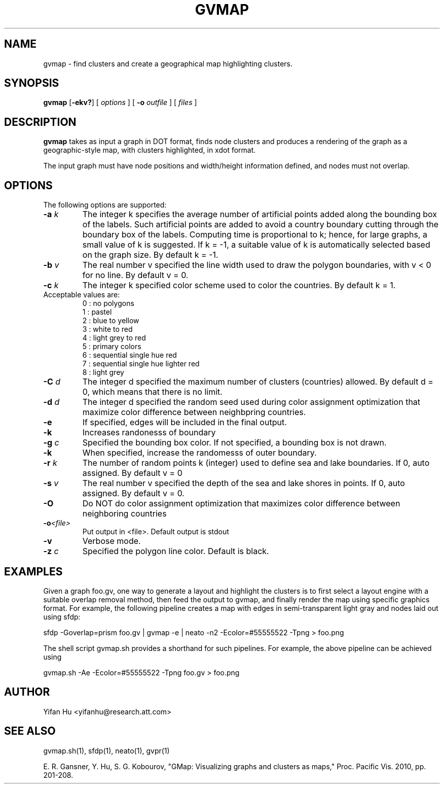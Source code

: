 .de TQ
.  br
.  ns
.  TP \\$1
..
.TH GVMAP 1 "3 March 2011"
.SH NAME
gvmap \- find clusters and create a geographical map highlighting clusters.
.SH SYNOPSIS
.B gvmap
[\fB\-ekv?\fP]
[
.I options
]
[
.BI \-o
.I outfile
]
[ 
.I files
]
.SH DESCRIPTION
.B gvmap
takes as input a graph in DOT format, finds node clusters and produces a rendering of the graph as a geographic-style map, with clusters highlighted, in xdot format.
.P
The input graph must have node positions and width/height information defined, 
and nodes must not overlap.
.SH OPTIONS
The following options are supported:
.TP
.BI \-a " k"
The integer k specifies the average number of artificial points added along 
the bounding box of the labels. Such artificial points are added to avoid 
a country boundary cutting through the boundary box of the labels. Computing 
time is proportional to k; hence, for large graphs, a small value of k is 
suggested. If k = -1, a suitable value of k is automatically selected based on 
the graph size. By default k = -1.
.TP
.BI \-b " v"
The real number v specified the line width used to draw the polygon boundaries, with v < 0 for no line. By default v = 0.
.TP
.BI \-c " k"
The integer k specified color scheme used to color the countries. By default k = 1.
.TP
   Acceptable values are:
   0 : no polygons
   1 : pastel
   2 : blue to yellow
   3 : white to red
   4 : light grey to red
   5 : primary colors
   6 : sequential single hue red
   7 : sequential single hue lighter red
   8 : light grey
.TP
.BI \-C " d"
The integer d specified the maximum number of clusters (countries) allowed. By default d = 0, which means that there is no limit.
.TP
.BI \-d " d"
The integer d specified the random seed used during color assignment optimization that maximize color difference between neighbpring countries.
.TP
.BI \-e
If specified, edges will be included in the final output.
.TP
.BI \-k
Increases randonesss of boundary
.TP
.TP
.BI \-g " c"
Specified the bounding box color. If not specified, a bounding box is not drawn. 
.TP
.BI \-k 
When specified, increase the randomesss of outer boundary.
.TP
.BI \-r " k"
The number of random points k (integer) used to define sea and lake boundaries. If 0, auto assigned. By default v = 0
.TP
.BI \-s " v"
The real number v specified the depth of the sea and lake shores in points. If 0, auto assigned. By default v = 0.
.TP
.BI \-O  
Do NOT do color assignment optimization that maximizes color difference between neighboring countries
.TP
.BI \-o <file> 
Put output in <file>. Default output is stdout
.TP
.BI \-v 
Verbose mode.
.TP
.BI \-z " c" 
Specified the polygon line color. Default is black.
.SH EXAMPLES
.PP
Given a graph foo.gv, one way to generate a layout and highlight the clusters 
is to first select a layout engine with a suitable overlap removal method, then 
feed the output to gvmap, and finally render the map using specific graphics 
format. For example, the following pipeline
creates a map with edges in semi-transparent light gray and nodes laid 
out using sfdp:
.PP
sfdp -Goverlap=prism foo.gv | gvmap -e | neato -n2 -Ecolor=#55555522 -Tpng > foo.png
.PP
The shell script gvmap.sh provides a shorthand for such pipelines. For example, the
above pipeline can be achieved using
.PP
gvmap.sh -Ae -Ecolor=#55555522 -Tpng foo.gv > foo.png


.SH AUTHOR
Yifan Hu <yifanhu@research.att.com>
.SH "SEE ALSO"
.PP
gvmap.sh(1), sfdp(1), neato(1), gvpr(1)
.PP
E. R. Gansner, Y. Hu, S. G. Kobourov, "GMap: Visualizing graphs and clusters as maps," Proc. Pacific Vis. 2010, pp. 201\(hy208.
